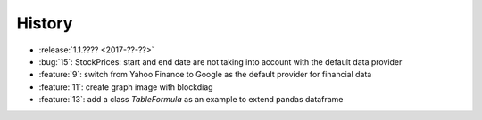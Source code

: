 =======
History
=======

* :release:`1.1.???? <2017-??-??>`
* :bug:`15`: StockPrices: start and end date are not taking into account with the default data provider
* :feature:`9`: switch from Yahoo Finance to Google as the default provider
  for financial data
* :feature:`11`: create graph image with blockdiag
* :feature:`13`: add a class *TableFormula* as an example to extend pandas dataframe
